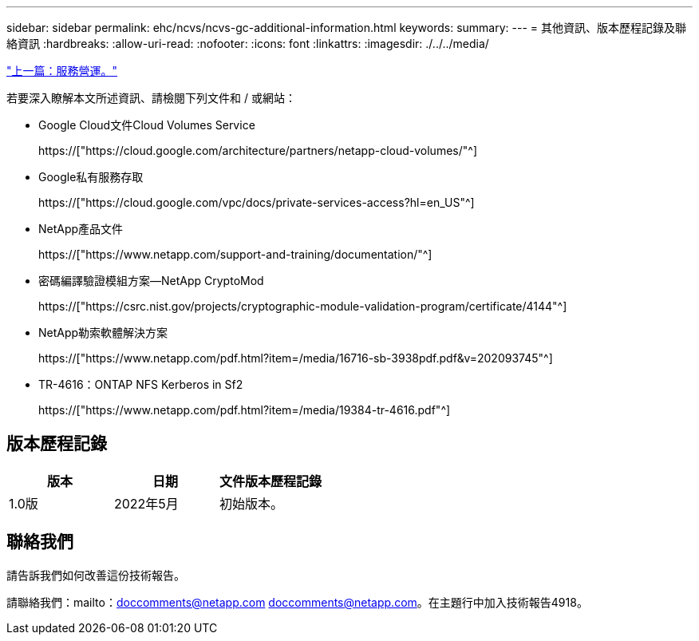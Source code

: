 ---
sidebar: sidebar 
permalink: ehc/ncvs/ncvs-gc-additional-information.html 
keywords:  
summary:  
---
= 其他資訊、版本歷程記錄及聯絡資訊
:hardbreaks:
:allow-uri-read: 
:nofooter: 
:icons: font
:linkattrs: 
:imagesdir: ./../../media/


link:ncvs-gc-service-operation.html["上一篇：服務營運。"]

[role="lead"]
若要深入瞭解本文所述資訊、請檢閱下列文件和 / 或網站：

* Google Cloud文件Cloud Volumes Service
+
https://["https://cloud.google.com/architecture/partners/netapp-cloud-volumes/"^]

* Google私有服務存取
+
https://["https://cloud.google.com/vpc/docs/private-services-access?hl=en_US"^]

* NetApp產品文件
+
https://["https://www.netapp.com/support-and-training/documentation/"^]

* 密碼編譯驗證模組方案—NetApp CryptoMod
+
https://["https://csrc.nist.gov/projects/cryptographic-module-validation-program/certificate/4144"^]

* NetApp勒索軟體解決方案
+
https://["https://www.netapp.com/pdf.html?item=/media/16716-sb-3938pdf.pdf&v=202093745"^]

* TR-4616：ONTAP NFS Kerberos in Sf2
+
https://["https://www.netapp.com/pdf.html?item=/media/19384-tr-4616.pdf"^]





== 版本歷程記錄

|===
| 版本 | 日期 | 文件版本歷程記錄 


| 1.0版 | 2022年5月 | 初始版本。 
|===


== 聯絡我們

請告訴我們如何改善這份技術報告。

請聯絡我們：mailto：doccomments@netapp.com doccomments@netapp.com。在主題行中加入技術報告4918。
